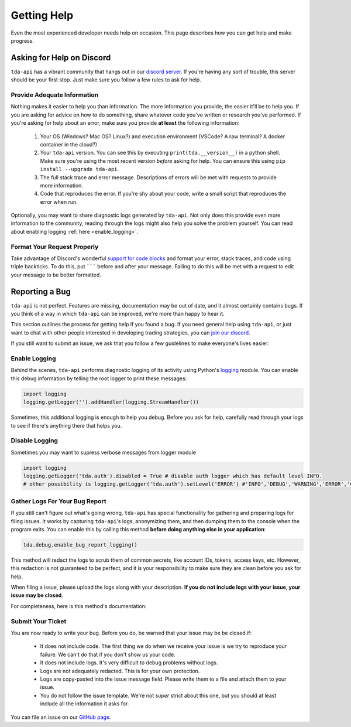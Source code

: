 .. highlight:: python
.. py:module:: tda.debug

.. _help:

============
Getting Help
============

Even the most experienced developer needs help on occasion. This page describes 
how you can get help and make progress. 


--------------------------
Asking for Help on Discord
--------------------------

``tda-api`` has a vibrant community that hangs out in our `discord server
<https://discord.gg/M3vjtHj>`__. If you're having any sort of trouble, this 
server should be your first stop. Just make sure you follow a few rules to ask 
for help. 

~~~~~~~~~~~~~~~~~~~~~~~~~~~~
Provide Adequate Information
~~~~~~~~~~~~~~~~~~~~~~~~~~~~

Nothing makes it easier to help you than information. The more information 
you provide, the easier it'll be to help you. If you are asking for advice on 
how to do something, share whatever code you've written or research you've 
performed. If you're asking for help about an error, make sure you provide **at
least** the following information: 

 1. Your OS (Windows? Mac OS? Linux?) and execution environment (VSCode? A raw 
    terminal? A docker container in the cloud?) 
 2. Your ``tda-api`` version. You can see this by executing
    ``print(tda.__version__)`` in a python shell. Make sure you're using the
    most recent version *before* asking for help. You can ensure this using 
    ``pip install --upgrade tda-api``. 
 3. The full stack trace and error message. Descriptions of errors will be met 
    with requests to provide more information. 
 4. Code that reproduces the error. If you're shy about your code, write a small 
    script that reproduces the error when run. 

Optionally, you may want to share diagnostic logs generated by ``tda-api``. Not 
only does this provide even more information to the community, reading through 
the logs might also help you solve the problem yourself. You can read about 
enabling logging :ref:`here <enable_logging>`.


~~~~~~~~~~~~~~~~~~~~~~~~~~~~
Format Your Request Properly
~~~~~~~~~~~~~~~~~~~~~~~~~~~~

Take advantage of Discord's wonderful `support for code blocks
<https://support.discord.com/hc/en-us/articles/210298617-Markdown-Text-101-Chat-Formatting-Bold-Italic-Underline->`__
and format your error, stack traces, and code using triple backticks. To do 
this, put ``````` before and after your message. Failing to do this will be met 
with a request to edit your message to be better formatted. 


---------------
Reporting a Bug
---------------

``tda-api`` is not perfect. Features are missing, documentation may be out of 
date, and it almost certainly contains bugs. If you think of a way in which
``tda-api`` can be improved, we're more than happy to hear it. 

This section outlines the process for getting help if you found a bug. If you need 
general help using ``tda-api``, or just want to chat with other people 
interested in developing trading strategies, you can 
`join our discord <https://discord.gg/M3vjtHj>`__.

If you still want to submit an issue, we ask that you follow a few guidelines to 
make everyone's lives easier:


.. _enable_logging:

~~~~~~~~~~~~~~
Enable Logging
~~~~~~~~~~~~~~

Behind the scenes, ``tda-api`` performs diagnostic logging of its activity using 
Python's `logging <https://docs.python.org/3/library/logging.html>`__ module. 
You can enable this debug information by telling the root logger to print these 
messages:

.. code-block:: python

  import logging
  logging.getLogger('').addHandler(logging.StreamHandler())

Sometimes, this additional logging is enough to help you debug. Before you ask 
for help, carefully read through your logs to see if there's anything there that 
helps you.

~~~~~~~~~~~~~~
Disable Logging
~~~~~~~~~~~~~~

Sometimes you may want to supress verbose messages from logger module

.. code-block:: python

  import logging
  logging.getLogger('tda.auth').disabled = True # disable auth logger which has default level INFO. 
  # other possibility is logging.getLogger('tda.auth').setLevel('ERROR') #'INFO','DEBUG','WARNING','ERROR','CRITICAL' options
~~~~~~~~~~~~~~~~~~~~~~~~~~~~~~~
Gather Logs For Your Bug Report
~~~~~~~~~~~~~~~~~~~~~~~~~~~~~~~

If you still can't figure out what's going wrong, ``tda-api`` has special 
functionality for gathering and preparing logs for filing issues. It works by 
capturing ``tda-api``'s logs, anonymizing them, and then dumping them to the 
console when the program exits. You can enable this by calling this method 
**before doing anything else in your application**:

.. code-block:: python

  tda.debug.enable_bug_report_logging()

This method will redact the logs to scrub them of common secrets, like account 
IDs, tokens, access keys, etc. However, this redaction is not guaranteed to be 
perfect, and it is your responsibility to make sure they are clean before you 
ask for help.

When filing a issue, please upload the logs along with your description. **If
you do not include logs with your issue, your issue may be closed**. 

For completeness, here is this method's documentation:

.. automethod:: tda.debug.enable_bug_report_logging


~~~~~~~~~~~~~~~~~~
Submit Your Ticket
~~~~~~~~~~~~~~~~~~

You are now ready to write your bug. Before you do, be warned that your issue
may be be closed if:

 * It does not include code. The first thing we do when we receive your issue is 
   we try to reproduce your failure. We can't do that if you don't show us your
   code.
 * It does not include logs. It's very difficult to debug problems without logs.
 * Logs are not adequately redacted. This is for your own protection.
 * Logs are copy-pasted into the issue message field. Please write them to a 
   file and attach them to your issue.
 * You do not follow the issue template. We're not *super* strict about this 
   one, but you should at least include all the information it asks for.

You can file an issue on our `GitHub page <https://github.com/alexgolec/tda-api/
issues>`__.
